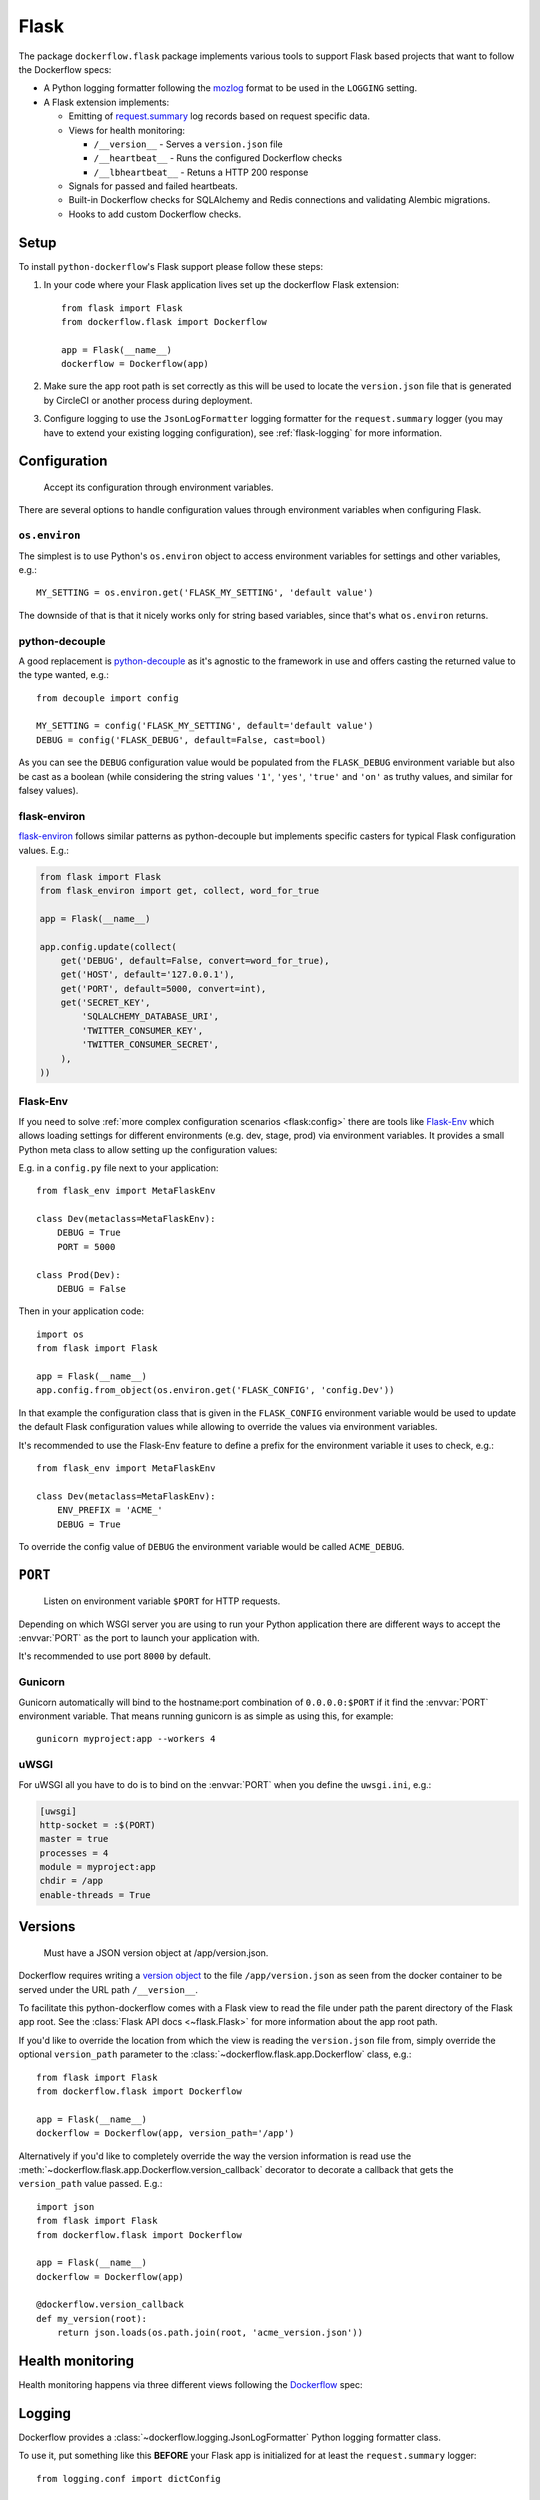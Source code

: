 Flask
=====

The package ``dockerflow.flask`` package implements various tools to support
Flask based projects that want to follow the Dockerflow specs:

- A Python logging formatter following the `mozlog`_ format to be used in
  the ``LOGGING`` setting.

- A Flask extension implements:

  - Emitting of `request.summary`_ log records based on request specific data.

  - Views for health monitoring:

    - ``/__version__`` - Serves a ``version.json`` file

    - ``/__heartbeat__`` - Runs the configured Dockerflow checks

    - ``/__lbheartbeat__`` - Retuns a HTTP 200 response

  - Signals for passed and failed heartbeats.

  - Built-in Dockerflow checks for SQLAlchemy and Redis connections
    and validating Alembic migrations.

  - Hooks to add custom Dockerflow checks.

.. _`mozlog`: https://github.com/mozilla-services/Dockerflow/blob/master/docs/mozlog.md
.. _`request.summary`: https://github.com/mozilla-services/Dockerflow/blob/master/docs/mozlog.md#application-request-summary-type-requestsummary

.. seealso::

    For more information see the :doc:`API documentation <api/flask>` for
    the ``dockerflow.flask`` module.

Setup
-----

To install ``python-dockerflow``'s Flask support please follow these steps:

#. In your code where your Flask application lives set up the dockerflow Flask
   extension::

     from flask import Flask
     from dockerflow.flask import Dockerflow

     app = Flask(__name__)
     dockerflow = Dockerflow(app)

#. Make sure the app root path is set correctly as this will be used
   to locate the ``version.json`` file that is generated by
   CircleCI or another process during deployment.

   .. seealso:: :ref:`flask-versions` for more information

#. Configure logging to use the ``JsonLogFormatter`` logging formatter for the
   ``request.summary`` logger (you may have to extend your existing logging
   configuration), see :ref:`flask-logging` for more information.

.. _flask-config:

Configuration
-------------

.. epigraph::

   Accept its configuration through environment variables.

There are several options to handle configuration values through
environment variables when configuring Flask.

``os.environ``
~~~~~~~~~~~~~~

The simplest is to use Python's ``os.environ`` object to access
environment variables for settings and other variables, e.g.::

    MY_SETTING = os.environ.get('FLASK_MY_SETTING', 'default value')

The downside of that is that it nicely works only for string
based variables, since that's what ``os.environ`` returns.

python-decouple
~~~~~~~~~~~~~~~

A good replacement is python-decouple_ as it's agnostic to the
framework in use and offers casting the returned value to the type
wanted, e.g.::

    from decouple import config

    MY_SETTING = config('FLASK_MY_SETTING', default='default value')
    DEBUG = config('FLASK_DEBUG', default=False, cast=bool)

As you can see the ``DEBUG`` configuration value would be populated from
the ``FLASK_DEBUG`` environment variable but also be cast as a boolean
(while considering the string values ``'1'``, ``'yes'``, ``'true'`` and
``'on'`` as truthy values, and similar for falsey values).

flask-environ
~~~~~~~~~~~~~~

flask-environ_ follows similar patterns as python-decouple but implements
specific casters for typical Flask configuration values. E.g.:

.. code-block:: python

    from flask import Flask
    from flask_environ import get, collect, word_for_true

    app = Flask(__name__)

    app.config.update(collect(
        get('DEBUG', default=False, convert=word_for_true),
        get('HOST', default='127.0.0.1'),
        get('PORT', default=5000, convert=int),
        get('SECRET_KEY',
            'SQLALCHEMY_DATABASE_URI',
            'TWITTER_CONSUMER_KEY',
            'TWITTER_CONSUMER_SECRET',
        ),
    ))

Flask-Env
~~~~~~~~~

If you need to solve :ref:`more complex configuration scenarios <flask:config>`
there are tools like Flask-Env_ which allows loading settings for different
environments (e.g. dev, stage, prod) via environment variables. It provides
a small Python meta class to allow setting up the configuration values:

E.g. in a ``config.py`` file next to your application::

    from flask_env import MetaFlaskEnv

    class Dev(metaclass=MetaFlaskEnv):
        DEBUG = True
        PORT = 5000

    class Prod(Dev):
        DEBUG = False

Then in your application code::

    import os
    from flask import Flask

    app = Flask(__name__)
    app.config.from_object(os.environ.get('FLASK_CONFIG', 'config.Dev'))

In that example the configuration class that is given in the
``FLASK_CONFIG`` environment variable would be used to update
the default Flask configuration values while allowing to override
the values via environment variables.

It's recommended to use the Flask-Env feature to define a prefix for the
environment variable it uses to check, e.g.::

    from flask_env import MetaFlaskEnv

    class Dev(metaclass=MetaFlaskEnv):
        ENV_PREFIX = 'ACME_'
        DEBUG = True

To override the config value of ``DEBUG`` the environment variable would be
called ``ACME_DEBUG``.

.. _python-decouple: https://pypi.python.org/pypi/python-decouple
.. _flask-environ: https://github.com/uniphil/flask-environ
.. _Flask-Env: https://github.com/brettlangdon/flask-env

.. _flask-serving:

``PORT``
--------

.. epigraph::

   Listen on environment variable ``$PORT`` for HTTP requests.

Depending on which WSGI server you are using to run your Python application
there are different ways to accept the :envvar:`PORT` as the port to launch
your application with.

It's recommended to use port ``8000`` by default.

Gunicorn
~~~~~~~~

Gunicorn automatically will bind to the hostname:port combination of
``0.0.0.0:$PORT`` if it find the :envvar:`PORT` environment variable.
That means running gunicorn is as simple as using this, for example::

    gunicorn myproject:app --workers 4

.. seealso::

    The `full gunicorn documentation <http://docs.gunicorn.org/>`_
    for more details.

uWSGI
~~~~~

For uWSGI all you have to do is to bind on the :envvar:`PORT` when you
define the ``uwsgi.ini``, e.g.:

.. code-block:: ini

    [uwsgi]
    http-socket = :$(PORT)
    master = true
    processes = 4
    module = myproject:app
    chdir = /app
    enable-threads = True

.. seealso::

    The `full uWSGI documentation <http://uwsgi-docs.readthedocs.io/>`_
    for more details.

.. _flask-versions:

Versions
--------

.. epigraph::

   Must have a JSON version object at /app/version.json.

Dockerflow requires writing a `version object`_ to the file
``/app/version.json`` as seen from the docker container to be served under
the URL path ``/__version__``.

To facilitate this python-dockerflow comes with a Flask view to read the
file under path the parent directory of the Flask app root. See the
:class:`Flask API docs <~flask.Flask>` for more information about the
app root path.

If you'd like to override the location from which the view is reading the
``version.json`` file from, simply override the optional ``version_path``
parameter to the :class:`~dockerflow.flask.app.Dockerflow` class, e.g.::

    from flask import Flask
    from dockerflow.flask import Dockerflow

    app = Flask(__name__)
    dockerflow = Dockerflow(app, version_path='/app')

Alternatively if you'd like to completely override the way the version
information is read use the
:meth:`~dockerflow.flask.app.Dockerflow.version_callback` decorator to
decorate a callback that gets the ``version_path`` value passed. E.g.::

    import json
    from flask import Flask
    from dockerflow.flask import Dockerflow

    app = Flask(__name__)
    dockerflow = Dockerflow(app)

    @dockerflow.version_callback
    def my_version(root):
        return json.loads(os.path.join(root, 'acme_version.json'))

.. _version object: https://github.com/mozilla-services/Dockerflow/blob/master/docs/version_object.md

.. _flask-health:

Health monitoring
-----------------

Health monitoring happens via three different views following the Dockerflow_
spec:

.. http:get:: /__version__

   The view that serves the :ref:`version information <flask-versions>`.

   **Example request**:

   .. sourcecode:: http

      GET /__version__ HTTP/1.1
      Host: example.com

   **Example response**:

   .. sourcecode:: http

      HTTP/1.1 200 OK
      Vary: Accept-Encoding
      Content-Type: application/json

      {
        "commit": "52ce614fbf99540a1bf6228e36be6cef63b4d73b",
        "version": "2017.11.0",
        "source": "https://github.com/mozilla/telemetry-analysis-service",
        "build": "https://circleci.com/gh/mozilla/telemetry-analysis-service/2223"
      }

   :statuscode 200: no error
   :statuscode 404: a version.json wasn't found

.. http:get:: /__heartbeat__

   The heartbeat view will go through the list of registered Dockerflow
   checks, run each check and add their results to a JSON response.

   The view will return HTTP responses with either an status code of 200 if
   all checks ran successfully or 500 if there was one or more warnings or
   errors returned by the checks.

   **Built-in Dockerflow checks:**

   There are a few built-in checks that are automatically added to the list
   of checks if the appropriate Flask extension objects are passed to
   the :class:`~dockerflow.flask.app.Dockerflow` class during instantiation.

   For detailed examples please see the API documentation for the built-in
   :ref:`Flask Dockerflow checks <flask-checks>`.

   **Custom Dockerflow checks:**

   To write your own custom Dockerflow checks simply write a function
   that returns a list of one or many check message instances representing
   the severity of the check result. The :mod:`dockerflow.flask.checks`
   module contains a series of predefined check messages for the
   severity levels: :class:`~dockerflow.flask.checks.Debug`,
   :class:`~dockerflow.flask.checks.Info`,
   :class:`~dockerflow.flask.checks.Warning`,
   :class:`~dockerflow.flask.checks.Error`,
   :class:`~dockerflow.flask.checks.Critical`.

   Here's an example of a check that handles various levels of exceptions
   from an external storage system with different check message::

       from dockerflow.flask import checks, Dockerflow

       app = Flask(__name__)
       dockerflow = Dockerflow(app)

       @dockerflow.check
       def storage_reachable():
           result = []
           try:
               acme.storage.ping()
           except SlowConnectionException as exc:
               result.append(checks.Warning(exc.msg, id='acme.health.0002'))
           except StorageException as exc:
               result.append(checks.Error(exc.msg, id='acme.health.0001'))
           return result

   Notice the use of the :meth:`~dockerflow.flask.app.Dockerflow.check`
   decorator to mark the check to be used.

   **Example request**:

   .. sourcecode:: http

      GET /__heartbeat__ HTTP/1.1
      Host: example.com

   **Example response**:

   .. sourcecode:: http

      HTTP/1.1 500 Internal Server Error
      Vary: Accept-Encoding
      Content-Type: application/json

      {
        "status": "warning",
        "checks": {
          "check_debug": "ok",
          "check_sts_preload": "warning"
        },
        "details": {
          "check_sts_preload": {
            "status": "warning",
            "level": 30,
            "messages": {
              "security.W021": "You have not set the SECURE_HSTS_PRELOAD setting to True. Without this, your site cannot be submitted to the browser preload list."
            }
          }
        }
      }

   :statuscode 200: no error
   :statuscode 500: there was a warning or error

.. http:get:: /__lbheartbeat__

   The view that simply returns a successful HTTP response so that a load
   balancer in front of the application can check that the web application
   has started up.

   **Example request**:

   .. sourcecode:: http

      GET /__lbheartbeat__ HTTP/1.1
      Host: example.com

   **Example response**:

   .. sourcecode:: http

      HTTP/1.1 200 OK
      Vary: Accept-Encoding
      Content-Type: application/json

   :statuscode 200: no error

.. _Dockerflow: https://github.com/mozilla-services/Dockerflow

.. _flask-logging:

Logging
-------

Dockerflow provides a :class:`~dockerflow.logging.JsonLogFormatter` Python
logging formatter class.

To use it, put something like this **BEFORE** your Flask app is initialized
for at least the ``request.summary`` logger::

    from logging.conf import dictConfig

    dictConfig({
        'version': 1,
        'formatters': {
            'json': {
                '()': 'dockerflow.logging.JsonLogFormatter',
                'logger_name': 'myproject'
            }
        },
        'handlers': {
            'console': {
                'level': 'DEBUG',
                'class': 'logging.StreamHandler',
                'formatter': 'json'
            },
        },
        'loggers': {
            'request.summary': {
                'handlers': ['console'],
                'level': 'DEBUG',
            },
        }
    })

.. _flask-static:

Static content
--------------

To properly serve static content it's recommended to use `Whitenoise`_.
It contains a WSGI middleware that is able to serve the files that
Flask usually serves under the static URL path (Flask app parameter
``static_url_path``) from the Flask app's static folder (``static_folder``)
but with **far-future headers** and proper response headers for the CDNs.

For more information see the documentation dedicated to using
:doc:`Whitenoise with Flask <whitenoise:flask>`.

Another great adition (especially if no JavaScript based build system is
used like webpack) is using Flask-Assets_, a Flask extension based on the
webassets_ management tool. Since it also uses the Flask app's static
folder as the output directory by default both work well together.

.. _Whitenoise: https://whitenoise.readthedocs.io/
.. _Flask-Assets: https://flask-assets.readthedocs.io/
.. _webassets: https://webassets.readthedocs.io/
